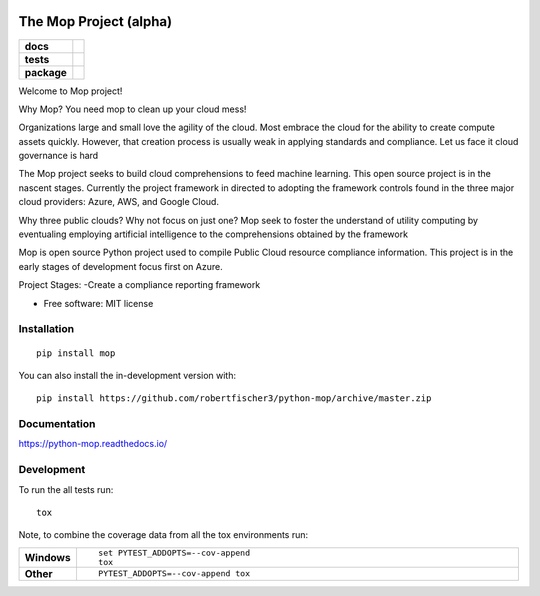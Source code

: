 .. image:: https://publicdomainvectors.org/photos/secchio-e-spugna-archite-01.png
    :width: 150px
    :align: left
    :height: 150px
    :alt: alternate text

=======================
The Mop Project (alpha)
=======================
.. start-badges
.. list-table::
    :stub-columns: 1

    * - docs
      - |docs|
    * - tests
      - | |travis|
        |
        | |codeclimate|
    * - package
      - | |commits-since|
.. |docs| image:: https://readthedocs.org/projects/python-mop/badge/?style=flat
    :target: https://readthedocs.org/projects/python-mop
    :alt: Documentation Status

.. |travis| image:: https://travis-ci.com/robertfischer3/python-mop.svg?token=GfKWzWQRa9YAeNYM2ptG&branch=master
    :alt: Travis-CI Build Status
    :target: https://travis-ci.com/robertfischer3/python-mop.svg?token=GfKWzWQRa9YAeNYM2ptG&branch=master

.. |codeclimate| image:: https://codeclimate.com/github/robertfischer3/python-mop/badges/gpa.svg
   :target: https://codeclimate.com/github/robertfischer3/python-mop
   :alt: CodeClimate Quality Status

.. |commits-since| image:: https://img.shields.io/github/commits-since/robertfischer3/python-mop/v0.0.1.svg
    :alt: Commits since latest release
    :target: https://github.com/robertfischer3/python-mop/compare/v0.0.1...master



.. end-badges

Welcome to Mop project!

Why Mop? You need mop to clean up your cloud mess!

Organizations large and small love the agility of the cloud.  Most embrace the cloud for the ability to create compute
assets quickly. However, that creation process is usually weak in applying standards and compliance.  Let us face it cloud
governance is hard

The Mop project seeks to build cloud comprehensions to feed machine learning.  This open source project is in the nascent
stages. Currently the project framework in directed to adopting the framework controls found in the
three major cloud providers: Azure, AWS, and Google Cloud.

Why three public clouds? Why not focus on just one? Mop seek to foster the understand of utility computing by eventualing
employing artificial intelligence to the comprehensions obtained by the framework

Mop is open source Python project used to compile Public Cloud resource compliance information.  This project is in the
early stages of development focus first on Azure.

Project Stages:
-Create a compliance reporting framework

* Free software: MIT license

Installation
============

::

    pip install mop

You can also install the in-development version with::

    pip install https://github.com/robertfischer3/python-mop/archive/master.zip


Documentation
=============


https://python-mop.readthedocs.io/


Development
===========

To run the all tests run::

    tox

Note, to combine the coverage data from all the tox environments run:

.. list-table::
    :widths: 10 90
    :stub-columns: 1

    - - Windows
      - ::

            set PYTEST_ADDOPTS=--cov-append
            tox

    - - Other
      - ::

            PYTEST_ADDOPTS=--cov-append tox
